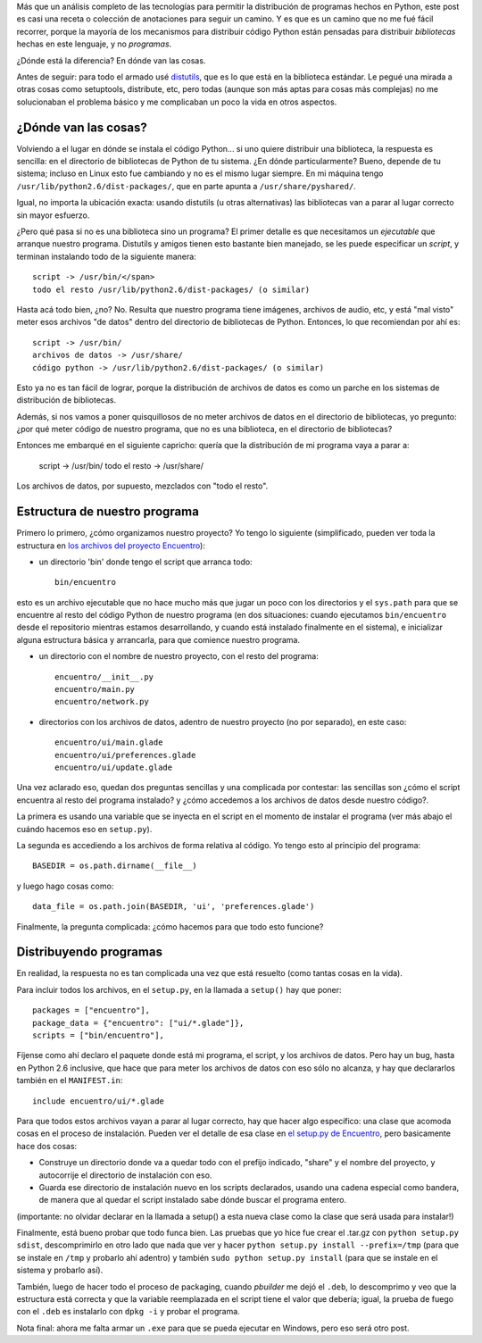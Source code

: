 .. title: Distribuyendo un programa hecho en Python
.. date: 2011-06-22 20:56:32
.. tags: Python, distribuyendo, distutils, script, programa, biblioteca, install, path

Más que un análisis completo de las tecnologías para permitir la distribución de programas hechos en Python, este post es casi una receta o colección de anotaciones para seguir un camino. Y es que es un camino que no me fué fácil recorrer, porque la mayoría de los mecanismos para distribuir código Python están pensadas para distribuir *bibliotecas* hechas en este lenguaje, y no *programas*.

¿Dónde está la diferencia? En dónde van las cosas.

Antes de seguir: para todo el armado usé `distutils <http://docs.python.org/library/distutils.html>`_, que es lo que está en la biblioteca estándar. Le pegué una mirada a otras cosas como setuptools, distribute, etc, pero todas (aunque son más aptas para cosas más complejas) no me solucionaban el problema básico y me complicaban un poco la vida en otros aspectos.


¿Dónde van las cosas?
---------------------

Volviendo a el lugar en dónde se instala el código Python... si uno quiere distribuir una biblioteca, la respuesta es sencilla: en el directorio de bibliotecas de Python de tu sistema. ¿En dónde particularmente? Bueno, depende de tu sistema; incluso en Linux esto fue cambiando y no es el mismo lugar siempre. En mi máquina tengo ``/usr/lib/python2.6/dist-packages/``, que en parte apunta a ``/usr/share/pyshared/``.

Igual, no importa la ubicación exacta: usando distutils (u otras alternativas) las bibliotecas van a parar al lugar correcto sin mayor esfuerzo.

¿Pero qué pasa si no es una biblioteca sino un programa? El primer detalle es que necesitamos un *ejecutable* que arranque nuestro programa. Distutils y amigos tienen esto bastante bien manejado, se les puede especificar un *script*, y terminan instalando todo de la siguiente manera::

    script -> /usr/bin/</span>
    todo el resto /usr/lib/python2.6/dist-packages/ (o similar)

Hasta acá todo bien, ¿no? No. Resulta que nuestro programa tiene imágenes, archivos de audio, etc, y está "mal visto" meter esos archivos "de datos" dentro del directorio de bibliotecas de Python. Entonces, lo que recomiendan por ahí es::

    script -> /usr/bin/
    archivos de datos -> /usr/share/
    código python -> /usr/lib/python2.6/dist-packages/ (o similar)

Esto ya no es tan fácil de lograr, porque la distribución de archivos de datos es como un parche en los sistemas de distribución de bibliotecas.

Además, si nos vamos a poner quisquillosos de no meter archivos de datos en el directorio de bibliotecas, yo pregunto: ¿por qué meter código de nuestro programa, que no es una biblioteca, en el directorio de bibliotecas?

Entonces me embarqué en el siguiente capricho: quería que la distribución de mi programa vaya a parar a:

    script -> /usr/bin/
    todo el resto -> /usr/share/

Los archivos de datos, por supuesto, mezclados con "todo el resto".


Estructura de nuestro programa
------------------------------

Primero lo primero, ¿cómo organizamos nuestro proyecto? Yo tengo lo siguiente (simplificado, pueden ver toda la estructura en `los archivos del proyecto Encuentro <http://bazaar.launchpad.net/%7Efacundo/encuentro/trunk/files>`_):

- un directorio 'bin' donde tengo el script que arranca todo::

    bin/encuentro

esto es un archivo ejecutable que no hace mucho más que jugar un poco con los directorios y el ``sys.path`` para que se encuentre al resto del código Python de nuestro programa (en dos situaciones: cuando ejecutamos ``bin/encuentro`` desde el repositorio mientras estamos desarrollando, y cuando está instalado finalmente en el sistema), e inicializar alguna estructura básica y arrancarla, para que comience nuestro programa.

- un directorio con el nombre de nuestro proyecto, con el resto del programa::

    encuentro/__init__.py
    encuentro/main.py
    encuentro/network.py

- directorios con los archivos de datos, adentro de nuestro proyecto (no por separado), en este caso::

    encuentro/ui/main.glade
    encuentro/ui/preferences.glade
    encuentro/ui/update.glade

Una vez aclarado eso, quedan dos preguntas sencillas y una complicada por contestar: las sencillas son ¿cómo el script encuentra al resto del programa instalado? y ¿cómo accedemos a los archivos de datos desde nuestro código?.

La primera es usando una variable que se inyecta en el script en el momento de instalar el programa (ver más abajo el cuándo hacemos eso en ``setup.py``).

La segunda es accediendo a los archivos de forma relativa al código. Yo tengo esto al principio del programa::

    BASEDIR = os.path.dirname(__file__)

y luego hago cosas como::

    data_file = os.path.join(BASEDIR, 'ui', 'preferences.glade')

Finalmente, la pregunta complicada: ¿cómo hacemos para que todo esto funcione?


Distribuyendo programas
-----------------------

En realidad, la respuesta no es tan complicada una vez que está resuelto (como tantas cosas en la vida).

Para incluir todos los archivos, en el ``setup.py``, en la llamada a ``setup()`` hay que poner::

    packages = ["encuentro"],
    package_data = {"encuentro": ["ui/*.glade"]},
    scripts = ["bin/encuentro"],

Fíjense como ahí declaro el paquete donde está mi programa, el script, y los archivos de datos. Pero hay un bug, hasta en Python 2.6 inclusive, que hace que para meter los archivos de datos con eso sólo no alcanza, y hay que declararlos también en el ``MANIFEST.in``::

    include encuentro/ui/*.glade

Para que todos estos archivos vayan a parar al lugar correcto, hay que hacer algo específico: una clase que acomoda cosas en el proceso de instalación. Pueden ver el detalle de esa clase en `el setup.py de Encuentro <http://bazaar.launchpad.net/%7Efacundo/encuentro/trunk/view/head:/setup.py>`_, pero basicamente hace dos cosas:

- Construye un directorio donde va a quedar todo con el prefijo indicado, "share" y el nombre del proyecto, y autocorrije el directorio de instalación con eso.

- Guarda ese directorio de instalación nuevo en los scripts declarados, usando una cadena especial como bandera, de manera que al quedar el script instalado sabe dónde buscar el programa entero.

(importante: no olvidar declarar en la llamada a setup() a esta nueva clase como la clase que será usada para instalar!)

Finalmente, está bueno probar que todo funca bien. Las pruebas que yo hice fue crear el .tar.gz con ``python setup.py sdist``, descomprimirlo en otro lado que nada que ver y hacer ``python setup.py install --prefix=/tmp`` (para que se instale en ``/tmp`` y probarlo ahí adentro) y también ``sudo python setup.py install`` (para que se instale en el sistema y probarlo así).

También, luego de hacer todo el proceso de packaging, cuando *pbuilder* me dejó el ``.deb``, lo descomprimo y veo que la estructura está correcta y que la variable reemplazada en el script tiene el valor que debería; igual, la prueba de fuego con el ``.deb`` es instalarlo con ``dpkg -i`` y probar el programa.

Nota final: ahora me falta armar un ``.exe`` para que se pueda ejecutar en Windows, pero eso será otro post.
